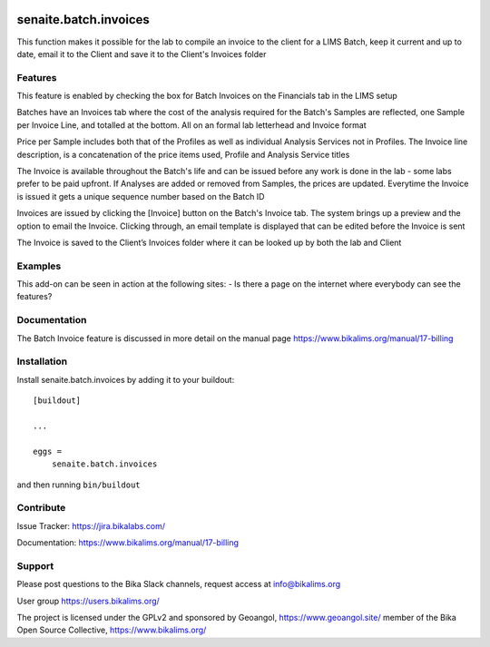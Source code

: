 .. This README is meant for consumption by humans and pypi. Pypi can render rst files so please do not use Sphinx features.
   If you want to learn more about writing documentation, please check out: http://docs.plone.org/about/documentation_styleguide.html
   This text does not appear on pypi or github. It is a comment.

.. image:: https://travis-ci.org/collective/senaite.batch.invoices.svg?branch=master
    :target: https://travis-ci.org/collective/senaite.batch.invoices

.. image:: https://coveralls.io/repos/github/collective/senaite.batch.invoices/badge.svg?branch=master
    :target: https://coveralls.io/github/collective/senaite.batch.invoices?branch=master
    :alt: Coveralls

.. image:: https://img.shields.io/pypi/v/senaite.batch.invoices.svg
    :target: https://pypi.python.org/pypi/senaite.batch.invoices/
    :alt: Latest Version

.. image:: https://img.shields.io/pypi/status/senaite.batch.invoices.svg
    :target: https://pypi.python.org/pypi/senaite.batch.invoices
    :alt: Egg Status

.. image:: https://img.shields.io/pypi/pyversions/senaite.batch.invoices.svg?style=plastic   :alt: Supported - Python Versions

.. image:: https://img.shields.io/pypi/l/senaite.batch.invoices.svg
    :target: https://pypi.python.org/pypi/senaite.batch.invoices/
    :alt: License


======================
senaite.batch.invoices
======================

This function makes it possible for the lab to compile an invoice to the client for a LIMS Batch, keep it current and up to date, email it to the Client and save it to the Client's Invoices folder

Features
--------

This feature is enabled by checking the box for Batch Invoices  on the Financials tab in the LIMS setup

Batches have an Invoices tab where the cost of the analysis required for the Batch's Samples are reflected, one Sample per Invoice Line, and totalled at the bottom. All on an formal lab letterhead and Invoice format

Price per Sample includes both that of the Profiles as well as individual Analysis Services not in Profiles. The Invoice line description, is a concatenation of the price items used, Profile and Analysis Service titles

The Invoice is available throughout the Batch's life and can be issued before any work is done in the lab - some labs prefer to be paid upfront. If Analyses are added or removed from Samples, the prices are updated. Everytime the Invoice is issued it gets a unique sequence number based on the Batch ID

Invoices are issued by clicking the [Invoice] button on the Batch's Invoice tab. The system brings up a preview and the option to email the Invoice. Clicking through, an email template is displayed that can be edited before the Invoice is sent

The Invoice is saved to the Client’s Invoices folder where it can be looked up by both the lab and Client

Examples
--------

This add-on can be seen in action at the following sites:
- Is there a page on the internet where everybody can see the features?


Documentation
-------------

The Batch Invoice feature is discussed in more detail on the manual page https://www.bikalims.org/manual/17-billing



Installation
------------

Install senaite.batch.invoices by adding it to your buildout::

    [buildout]

    ...

    eggs =
        senaite.batch.invoices


and then running ``bin/buildout``


Contribute
----------

Issue Tracker: https://jira.bikalabs.com/

Documentation: https://www.bikalims.org/manual/17-billing


Support
-------

Please post questions to the Bika Slack channels, request access at info@bikalims.org

User group https://users.bikalims.org/

The project is licensed under the GPLv2 and sponsored by Geoangol, https://www.geoangol.site/ member of the Bika Open Source Collective, https://www.bikalims.org/





